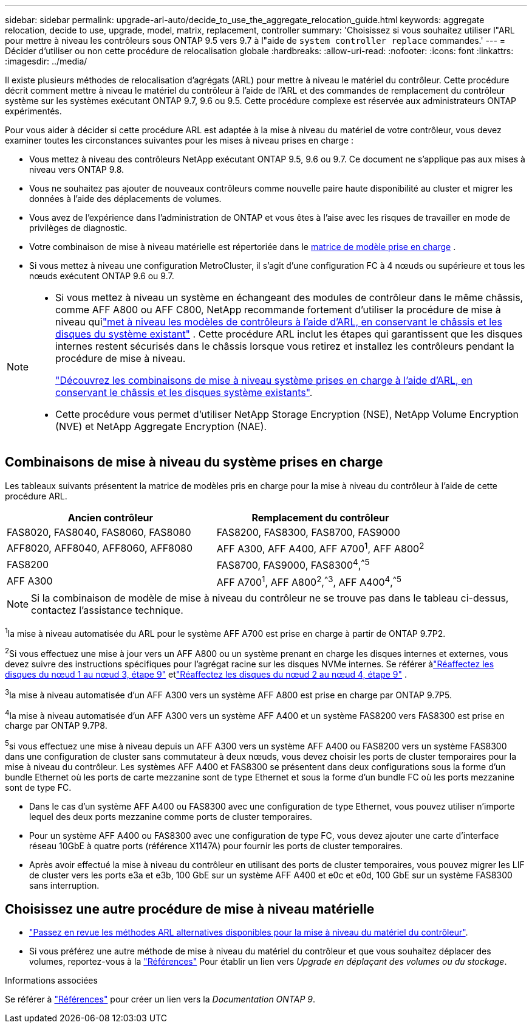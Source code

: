 ---
sidebar: sidebar 
permalink: upgrade-arl-auto/decide_to_use_the_aggregate_relocation_guide.html 
keywords: aggregate relocation, decide to use, upgrade, model, matrix, replacement, controller 
summary: 'Choisissez si vous souhaitez utiliser l"ARL pour mettre à niveau les contrôleurs sous ONTAP 9.5 vers 9.7 à l"aide de `system controller replace` commandes.' 
---
= Décider d'utiliser ou non cette procédure de relocalisation globale
:hardbreaks:
:allow-uri-read: 
:nofooter: 
:icons: font
:linkattrs: 
:imagesdir: ../media/


[role="lead"]
Il existe plusieurs méthodes de relocalisation d'agrégats (ARL) pour mettre à niveau le matériel du contrôleur. Cette procédure décrit comment mettre à niveau le matériel du contrôleur à l'aide de l'ARL et des commandes de remplacement du contrôleur système sur les systèmes exécutant ONTAP 9.7, 9.6 ou 9.5. Cette procédure complexe est réservée aux administrateurs ONTAP expérimentés.

Pour vous aider à décider si cette procédure ARL est adaptée à la mise à niveau du matériel de votre contrôleur, vous devez examiner toutes les circonstances suivantes pour les mises à niveau prises en charge :

* Vous mettez à niveau des contrôleurs NetApp exécutant ONTAP 9.5, 9.6 ou 9.7. Ce document ne s'applique pas aux mises à niveau vers ONTAP 9.8.
* Vous ne souhaitez pas ajouter de nouveaux contrôleurs comme nouvelle paire haute disponibilité au cluster et migrer les données à l'aide des déplacements de volumes.
* Vous avez de l'expérience dans l'administration de ONTAP et vous êtes à l'aise avec les risques de travailler en mode de privilèges de diagnostic.
* Votre combinaison de mise à niveau matérielle est répertoriée dans le <<sys_commands_95_97_supported_systems,matrice de modèle prise en charge>> .
* Si vous mettez à niveau une configuration MetroCluster, il s'agit d'une configuration FC à 4 nœuds ou supérieure et tous les nœuds exécutent ONTAP 9.6 ou 9.7.


[NOTE]
====
* Si vous mettez à niveau un système en échangeant des modules de contrôleur dans le même châssis, comme AFF A800 ou AFF C800, NetApp recommande fortement d'utiliser la procédure de mise à niveau quilink:../upgrade-arl-auto-in-chassis/index.html["met à niveau les modèles de contrôleurs à l'aide d'ARL, en conservant le châssis et les disques du système existant"] .  Cette procédure ARL inclut les étapes qui garantissent que les disques internes restent sécurisés dans le châssis lorsque vous retirez et installez les contrôleurs pendant la procédure de mise à niveau.
+
link:../upgrade-arl-auto-in-chassis/decide-to-use-the-aggregate-relocation-guide.html#supported-systems-in-chassis["Découvrez les combinaisons de mise à niveau système prises en charge à l'aide d'ARL, en conservant le châssis et les disques système existants"].

* Cette procédure vous permet d'utiliser NetApp Storage Encryption (NSE), NetApp Volume Encryption (NVE) et NetApp Aggregate Encryption (NAE).


====


== Combinaisons de mise à niveau du système prises en charge

Les tableaux suivants présentent la matrice de modèles pris en charge pour la mise à niveau du contrôleur à l'aide de cette procédure ARL.

[cols="50,50"]
|===
| Ancien contrôleur | Remplacement du contrôleur 


| FAS8020, FAS8040, FAS8060, FAS8080 | FAS8200, FAS8300, FAS8700, FAS9000 


| AFF8020, AFF8040, AFF8060, AFF8080 | AFF A300, AFF A400, AFF A700^1^, AFF A800^2^ 


| FAS8200 | FAS8700, FAS9000, FAS8300^4^,^^5^ 


| AFF A300 | AFF A700^1^, AFF A800^2^,^^3^, AFF A400^4^,^^5^ 
|===

NOTE: Si la combinaison de modèle de mise à niveau du contrôleur ne se trouve pas dans le tableau ci-dessus, contactez l'assistance technique.

^1^la mise à niveau automatisée du ARL pour le système AFF A700 est prise en charge à partir de ONTAP 9.7P2.

^2^Si vous effectuez une mise à jour vers un AFF A800 ou un système prenant en charge les disques internes et externes, vous devez suivre des instructions spécifiques pour l'agrégat racine sur les disques NVMe internes.  Se référer àlink:reassign-node1-disks-to-node3.html#auto_check3_step9["Réaffectez les disques du nœud 1 au nœud 3, étape 9"] etlink:reassign-node2-disks-to-node4.html#auto_check_4_step9["Réaffectez les disques du nœud 2 au nœud 4, étape 9"] .

^3^la mise à niveau automatisée d'un AFF A300 vers un système AFF A800 est prise en charge par ONTAP 9.7P5.

^4^la mise à niveau automatisée d'un AFF A300 vers un système AFF A400 et un système FAS8200 vers FAS8300 est prise en charge par ONTAP 9.7P8.

^5^si vous effectuez une mise à niveau depuis un AFF A300 vers un système AFF A400 ou FAS8200 vers un système FAS8300 dans une configuration de cluster sans commutateur à deux nœuds, vous devez choisir les ports de cluster temporaires pour la mise à niveau du contrôleur. Les systèmes AFF A400 et FAS8300 se présentent dans deux configurations sous la forme d'un bundle Ethernet où les ports de carte mezzanine sont de type Ethernet et sous la forme d'un bundle FC où les ports mezzanine sont de type FC.

* Dans le cas d'un système AFF A400 ou FAS8300 avec une configuration de type Ethernet, vous pouvez utiliser n'importe lequel des deux ports mezzanine comme ports de cluster temporaires.
* Pour un système AFF A400 ou FAS8300 avec une configuration de type FC, vous devez ajouter une carte d'interface réseau 10GbE à quatre ports (référence X1147A) pour fournir les ports de cluster temporaires.
* Après avoir effectué la mise à niveau du contrôleur en utilisant des ports de cluster temporaires, vous pouvez migrer les LIF de cluster vers les ports e3a et e3b, 100 GbE sur un système AFF A400 et e0c et e0d, 100 GbE sur un système FAS8300 sans interruption.




== Choisissez une autre procédure de mise à niveau matérielle

* link:../upgrade-arl/index.html["Passez en revue les méthodes ARL alternatives disponibles pour la mise à niveau du matériel du contrôleur"].
* Si vous préférez une autre méthode de mise à niveau du matériel du contrôleur et que vous souhaitez déplacer des volumes, reportez-vous à la link:other_references.html["Références"] Pour établir un lien vers _Upgrade en déplaçant des volumes ou du stockage_.


.Informations associées
Se référer à link:other_references.html["Références"] pour créer un lien vers la _Documentation ONTAP 9_.
